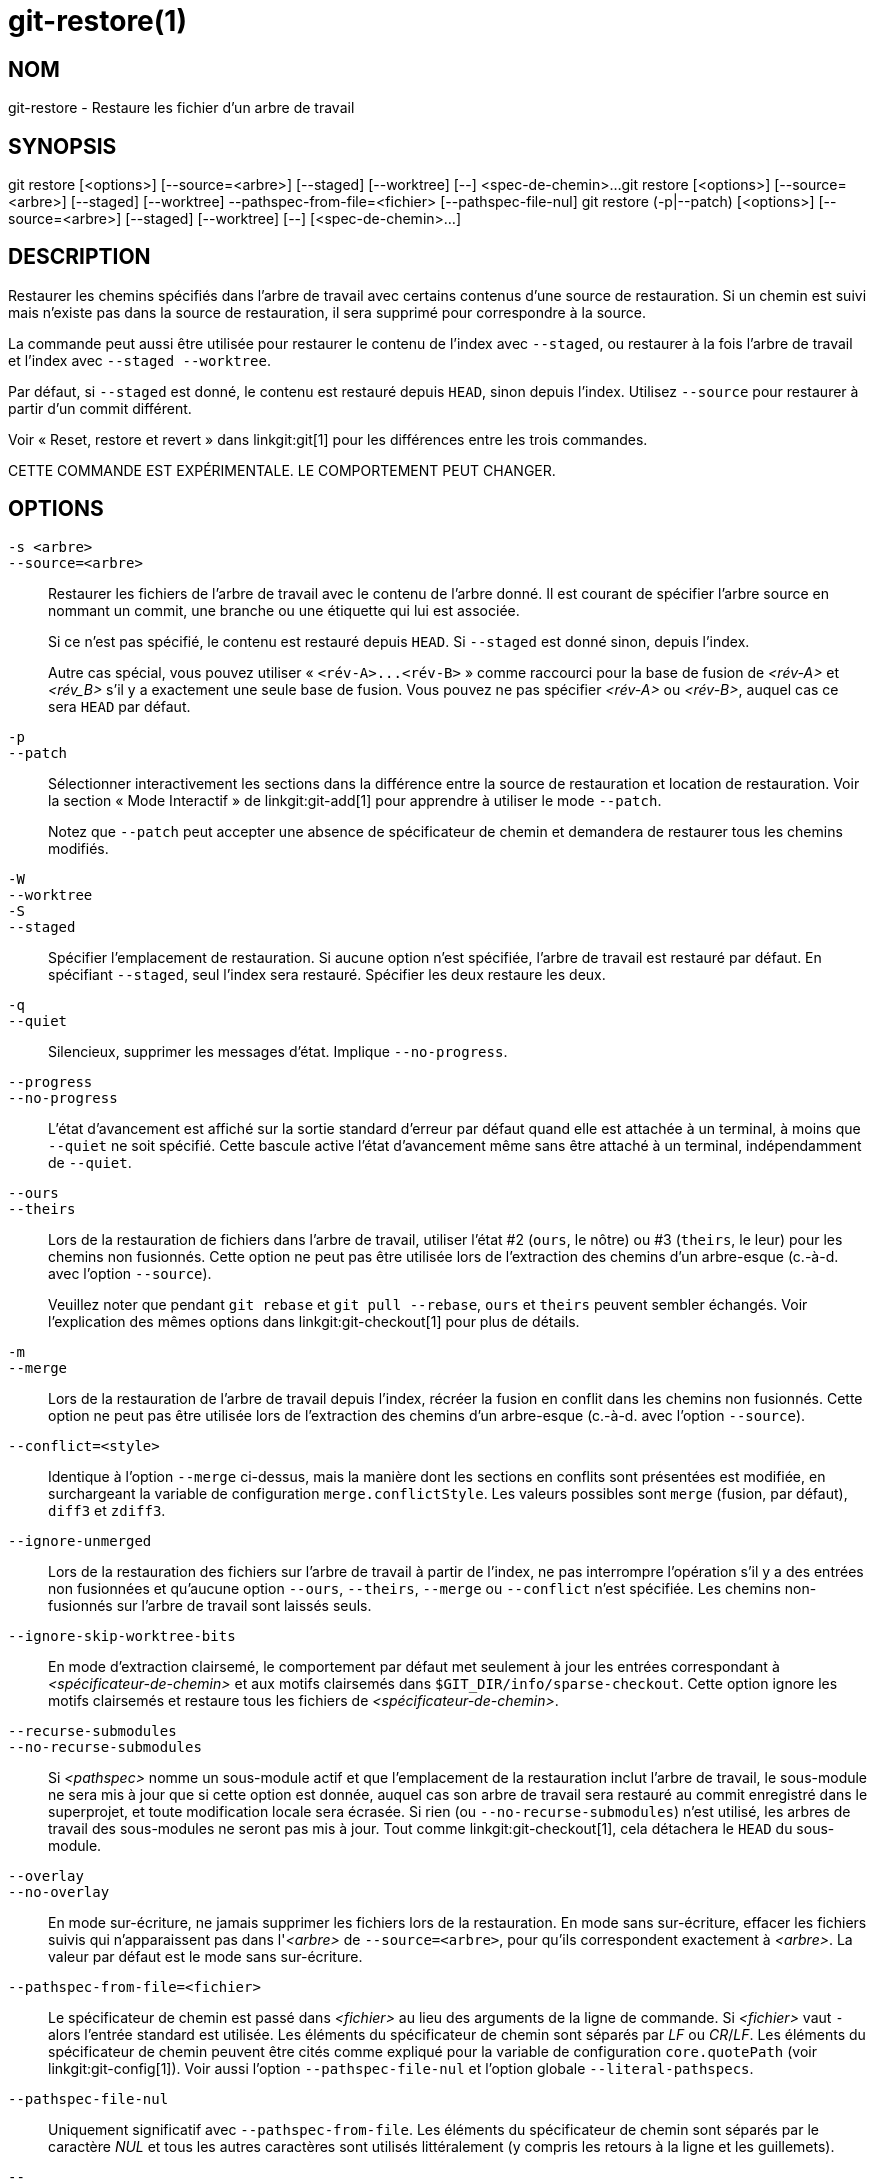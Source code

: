 git-restore(1)
==============

NOM
---
git-restore - Restaure les fichier d'un arbre de travail

SYNOPSIS
--------
[synopsis]
git restore [<options>] [--source=<arbre>] [--staged] [--worktree] [--] <spec-de-chemin>...
git restore [<options>] [--source=<arbre>] [--staged] [--worktree] --pathspec-from-file=<fichier> [--pathspec-file-nul]
git restore (-p|--patch) [<options>] [--source=<arbre>] [--staged] [--worktree] [--] [<spec-de-chemin>...]

DESCRIPTION
-----------
Restaurer les chemins spécifiés dans l'arbre de travail avec certains contenus d'une source de restauration. Si un chemin est suivi mais n'existe pas dans la source de restauration, il sera supprimé pour correspondre à la source.

La commande peut aussi être utilisée pour restaurer le contenu de l'index avec `--staged`, ou restaurer à la fois l'arbre de travail et l'index avec `--staged --worktree`.

Par défaut, si `--staged` est donné, le contenu est restauré depuis `HEAD`, sinon depuis l'index. Utilisez `--source` pour restaurer à partir d'un commit différent.

Voir « Reset, restore et revert » dans linkgit:git[1] pour les différences entre les trois commandes.

CETTE COMMANDE EST EXPÉRIMENTALE. LE COMPORTEMENT PEUT CHANGER.

OPTIONS
-------
`-s <arbre>`::
`--source=<arbre>`::
	Restaurer les fichiers de l'arbre de travail avec le contenu de l'arbre donné. Il est courant de spécifier l'arbre source en nommant un commit, une branche ou une étiquette qui lui est associée.
+
Si ce n'est pas spécifié, le contenu est restauré depuis `HEAD`. Si `--staged` est donné sinon, depuis l'index.
+
Autre cas spécial, vous pouvez utiliser « `<rév-A>...<rév-B>` » comme raccourci pour la base de fusion de _<rév-A>_ et _<rév_B>_ s'il y a exactement une seule base de fusion. Vous pouvez ne pas spécifier _<rév-A>_ ou _<rév-B>_, auquel cas ce sera `HEAD` par défaut.

`-p`::
`--patch`::
	Sélectionner interactivement les sections dans la différence entre la source de restauration et location de restauration. Voir la section « Mode Interactif » de linkgit:git-add[1] pour apprendre à utiliser le mode `--patch`.
+
Notez que `--patch` peut accepter une absence de spécificateur de chemin et demandera de restaurer tous les chemins modifiés.

`-W`::
`--worktree`::
`-S`::
`--staged`::
	Spécifier l'emplacement de restauration. Si aucune option n'est spécifiée, l'arbre de travail est restauré par défaut. En spécifiant `--staged`, seul l'index sera restauré. Spécifier les deux restaure les deux.

`-q`::
`--quiet`::
	Silencieux, supprimer les messages d'état. Implique `--no-progress`.

`--progress`::
`--no-progress`::
	L'état d'avancement est affiché sur la sortie standard d'erreur par défaut quand elle est attachée à un terminal, à moins que `--quiet` ne soit spécifié. Cette bascule active l'état d'avancement même sans être attaché à un terminal, indépendamment de `--quiet`.

`--ours`::
`--theirs`::
	Lors de la restauration de fichiers dans l'arbre de travail, utiliser l'état #2 (`ours`, le nôtre) ou #3 (`theirs`, le leur) pour les chemins non fusionnés. Cette option ne peut pas être utilisée lors de l'extraction des chemins d'un arbre-esque (c.-à-d. avec l'option `--source`).
+
Veuillez noter que pendant `git rebase` et `git pull --rebase`, `ours` et `theirs` peuvent sembler échangés. Voir l'explication des mêmes options dans linkgit:git-checkout[1] pour plus de détails.

`-m`::
`--merge`::
	Lors de la restauration de l'arbre de travail depuis l'index, récréer la fusion en conflit dans les chemins non fusionnés. Cette option ne peut pas être utilisée lors de l'extraction des chemins d'un arbre-esque (c.-à-d. avec l'option `--source`).

`--conflict=<style>`::
	Identique à l'option `--merge` ci-dessus, mais la manière dont les sections en conflits sont présentées est modifiée, en surchargeant la variable de configuration `merge.conflictStyle`. Les valeurs possibles sont `merge` (fusion, par défaut), `diff3` et `zdiff3`.

`--ignore-unmerged`::
	Lors de la restauration des fichiers sur l’arbre de travail à partir de l’index, ne pas interrompre l’opération s’il y a des entrées non fusionnées et qu’aucune option `--ours`, `--theirs`, `--merge` ou `--conflict` n’est spécifiée. Les chemins non-fusionnés sur l’arbre de travail sont laissés seuls.

`--ignore-skip-worktree-bits`::
	En mode d'extraction clairsemé, le comportement par défaut met seulement à jour les entrées correspondant à _<spécificateur-de-chemin>_ et aux motifs clairsemés dans `$GIT_DIR/info/sparse-checkout`. Cette option ignore les motifs clairsemés et restaure tous les fichiers de _<spécificateur-de-chemin>_.

`--recurse-submodules`::
`--no-recurse-submodules`::
	Si _<pathspec>_ nomme un sous-module actif et que l'emplacement de la restauration inclut l'arbre de travail, le sous-module ne sera mis à jour que si cette option est donnée, auquel cas son arbre de travail sera restauré au commit enregistré dans le superprojet, et toute modification locale sera écrasée. Si rien (ou `--no-recurse-submodules`) n'est utilisé, les arbres de travail des sous-modules ne seront pas mis à jour. Tout comme linkgit:git-checkout[1], cela détachera le `HEAD` du sous-module.

`--overlay`::
`--no-overlay`::
	En mode sur-écriture, ne jamais supprimer les fichiers lors de la restauration. En mode sans sur-écriture, effacer les fichiers suivis qui n'apparaissent pas dans l'_<arbre>_ de `--source=<arbre>`, pour qu'ils correspondent exactement à _<arbre>_. La valeur par défaut est le mode sans sur-écriture.

`--pathspec-from-file=<fichier>`::
	Le spécificateur de chemin est passé dans _<fichier>_ au lieu des arguments de la ligne de commande. Si _<fichier>_ vaut `-` alors l'entrée standard est utilisée. Les éléments du spécificateur de chemin sont séparés par _LF_ ou _CR_/_LF_. Les éléments du spécificateur de chemin peuvent être cités comme expliqué pour la variable de configuration `core.quotePath` (voir linkgit:git-config[1]). Voir aussi l'option `--pathspec-file-nul` et l'option globale `--literal-pathspecs`.

`--pathspec-file-nul`::
	Uniquement significatif avec `--pathspec-from-file`. Les éléments du spécificateur de chemin sont séparés par le caractère _NUL_ et tous les autres caractères sont utilisés littéralement (y compris les retours à la ligne et les guillemets).

`--`::
	Ne pas interpréter les arguments qui suivent comme options.

`<spécificateur-de-chemin>...`::
	Limite les chemins affectés par l'opération.
+
Pour plus de détail, voir l'entrée 'spécificateur de chemin' dans linkgit:gitglossary[7].

EXEMPLES
--------

La séquence suivante bascule sur la branche `master`, ramène le fichier `Makefile` à deux révisions en arrière, supprime `hello.c` par erreur et le récupère de l'index.

------------
$ git switch master
$ git restore --source master~2 Makefile  <1>
$ rm -f hello.c
$ git restore hello.c                     <2>
------------

<1> prend un fichier depuis un autre commit
<2> restaure `hello.c` depuis l'index

Si vous souhaitez restaurer _tous_ les fichiers source C pour correspondre à la version de l'index, vous pouvez lancer

------------
$ git restore '*.c'
------------

Notez les guillemets autour de `*.c`. Le fichier `hello.c` sera aussi restauré, même s'il n'est plus dans l'arbre de travail, parce que le patron de fichier est utilisé pour trouver les entrées dans l'index (et non dans l'arbre de travail par le shell).

Pour restaurer tous les fichiers du répertoire actuel

------------
$ git restore .
------------

ou pour restaurer tous les fichiers de l'arbre de travail avec la magie du spécificateur de chemin 'top' (voir linkgit:gitglossary[7])

------------
$ git restore :/
------------

Pour restaurer un fichier dans l'index pour qu'il corresponde à la version dans `HEAD` (c'est la même chose que d'utiliser linkgit:git-reset[1])

------------
$ git restore --staged hello.c
------------

ou vous pouvez restaurer à la fois l'index et l'arbre de travail (c'est la même chose que d'utiliser linkgit:git-checkout[1])

------------
$ git restore --source=HEAD --staged --worktree hello.c
------------

ou la forme courte qui est plus pratique mais moins lisible :

------------
$ git restore -s@ -SW hello.c
------------

VOIR AUSSI
----------
linkgit:git-checkout[1], linkgit:git-reset[1]

GIT
---
Fait partie de la suite linkgit:git[1]

TRADUCTION
----------
Cette  page de manuel a été traduite par Jean-Noël Avila <jn.avila AT free DOT fr> et les membres du projet git-manpages-l10n. Veuillez signaler toute erreur de traduction par un rapport de bogue sur le site https://github.com/jnavila/git-manpages-l10n .
